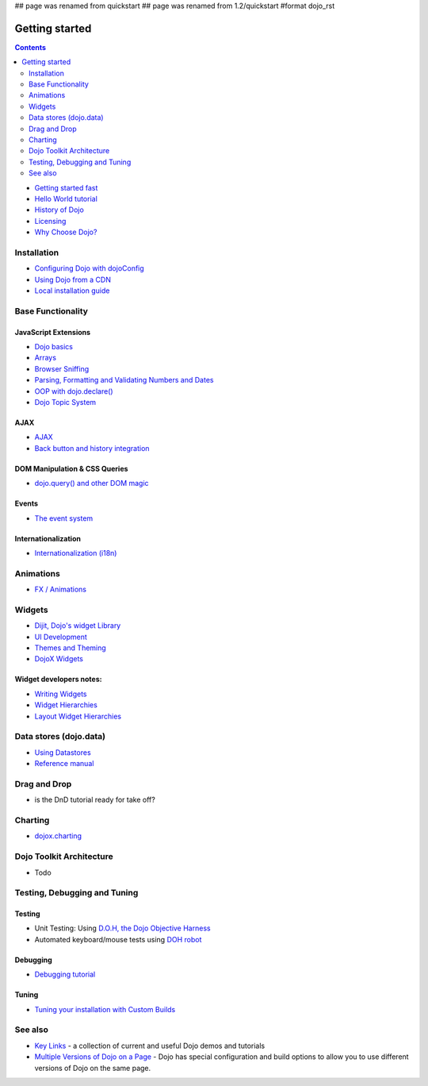 ## page was renamed from quickstart
## page was renamed from 1.2/quickstart
#format dojo_rst

Getting started
===============

.. contents::
    :depth: 2

.. image:: logodojocdocssmall.png
   :alt: Dojo Documentation
   :class: logowelcome;

* `Getting started fast <quickstart/gettingstarted>`_
* `Hello World tutorial <quickstart/helloworld>`_
* `History of Dojo <quickstart/introduction/history>`_
* `Licensing <quickstart/introduction/licensing>`_
* `Why Choose Dojo? <quickstart/introduction/whydojo>`_

============
Installation
============

* `Configuring Dojo with dojoConfig <dojo/config>`_
* `Using Dojo from a CDN <quickstart/cross-domain>`_
* `Local installation guide <quickstart/install>`_


==================
Base Functionality
==================

JavaScript Extensions
---------------------

* `Dojo basics <quickstart/dojo-basics>`_
* `Arrays <quickstart/arrays>`_
* `Browser Sniffing <quickstart/browser-sniffing>`_
* `Parsing, Formatting and Validating Numbers and Dates <quickstart/numbersDates>`_
* `OOP with dojo.declare() <quickstart/oop>`_
* `Dojo Topic System <quickstart/topics>`_

AJAX
----

* `AJAX <quickstart/ajax>`_
* `Back button and history integration <quickstart/back>`_

DOM Manipulation & CSS Queries
------------------------------

* `dojo.query() and other DOM magic <quickstart/dom>`_

Events
------

* `The event system <quickstart/events>`_

Internationalization
--------------------

* `Internationalization (i18n) <quickstart/internationalization/index>`_

==========
Animations
==========

* `FX / Animations <quickstart/Animation>`_


=======
Widgets
=======

* `Dijit, Dojo's widget Library <dijit/info>`_
* `UI Development <quickstart/interfacedesign>`_
* `Themes and Theming <dijit/themes>`_
* `DojoX Widgets <dojox/widget>`_

Widget developers notes:
------------------------
* `Writing Widgets <quickstart/writingWidgets>`_
* `Widget Hierarchies <quickstart/widgetHierarchies>`_
* `Layout Widget Hierarchies <quickstart/layoutWidgetHierarchies>`_


=======================
Data stores (dojo.data)
=======================

* `Using Datastores <quickstart/data/usingdatastores>`_
* `Reference manual <quickstart/data>`_


=============
Drag and Drop
=============

* is the DnD tutorial ready for take off?


========
Charting
========

* `dojox.charting <dojox/charting>`_


=========================
Dojo Toolkit Architecture
=========================

* Todo


=============================
Testing, Debugging and Tuning
=============================

Testing
-------

* Unit Testing:  Using `D.O.H, the Dojo Objective Harness <util/doh>`_
* Automated keyboard/mouse tests using `DOH robot <util/dohrobot>`_

Debugging
---------

* `Debugging tutorial <quickstart/debugging>`_

Tuning
------

* `Tuning your installation with Custom Builds <quickstart/custom-builds>`_


========
See also
========

* `Key Links <key-links>`_ - a collection of current and useful Dojo demos and tutorials
* `Multiple Versions of Dojo on a Page <quickstart/multiversion>`_ - Dojo has special configuration and build options to allow you to use different versions of Dojo on the same page.
